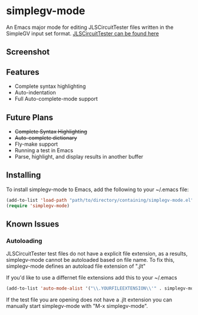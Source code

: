 * simplegv-mode
  An Emacs major mode for editing JLSCircuitTester files written in the SimpleGV input set format.
  [[http://www.cis.gvsu.edu/~kurmasz/JLSCircuitTester/][JLSCircuitTester can be found here]]
** Screenshot
   [[http://i.imgur.com/za160fF.png]]
** Features
   - Complete syntax highlighting
   - Auto-indentation
   - Full Auto-complete-mode support
** Future Plans
   - +Complete Syntax Highlighting+
   - +Auto-complete dictionary+
   - Fly-make support
   - Running a test in Emacs
   - Parse, highlight, and display results in another buffer   
** Installing
   To install simplegv-mode to Emacs, add the following to your ~/.emacs file:
   #+BEGIN_SRC lisp
   (add-to-list 'load-path "path/to/directory/containing/simplegv-mode.el")
   (require 'simplegv-mode)
   #+END_SRC
** Known Issues
*** Autoloading   
   JLSCircuitTester test files do not have a explicit file extension, as a results, simplegv-mode
   cannot be autoloaded based on file name.
   To fix this, simplegv-mode defines an autoload file extension of ".jlt"
   
   If you'd like to use a differnet file extensions add this to your ~/.emacs
#+BEGIN_SRC lisp
   (add-to-list 'auto-mode-alist '("\\.YOURFILEEXTENSION\\'" . simplegv-mode))
#+END_SRC
   If the test file you are opening does not have a .jlt extension you can 
   manually start simplegv-mode with "M-x simplegv-mode".


